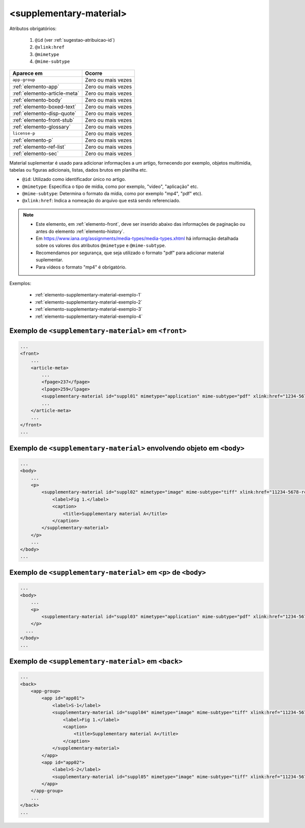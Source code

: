 .. _elemento-supplementary-material:

<supplementary-material>
========================


Atributos obrigatórios:

  1. ``@id`` (ver :ref:`sugestao-atribuicao-id`)
  2. ``@xlink:href``
  3. ``@mimetype``
  4. ``@mime-subtype``

+-------------------------------+--------------------+
| Aparece em                    | Ocorre             |
+===============================+====================+
| ``app-group``                 | Zero ou mais vezes |
+-------------------------------+--------------------+
| :ref:`elemento-app`           | Zero ou mais vezes |
+-------------------------------+--------------------+
| :ref:`elemento-article-meta`  | Zero ou mais vezes |
+-------------------------------+--------------------+
| :ref:`elemento-body`          | Zero ou mais vezes |
+-------------------------------+--------------------+
| :ref:`elemento-boxed-text`    | Zero ou mais vezes |
+-------------------------------+--------------------+
| :ref:`elemento-disp-quote`    | Zero ou mais vezes |
+-------------------------------+--------------------+
| :ref:`elemento-front-stub`    | Zero ou mais vezes |
+-------------------------------+--------------------+
| :ref:`elemento-glossary`      | Zero ou mais vezes |
+-------------------------------+--------------------+
| ``license-p``                 | Zero ou mais vezes |
+-------------------------------+--------------------+
| :ref:`elemento-p`             | Zero ou mais vezes |
+-------------------------------+--------------------+
| :ref:`elemento-ref-list`      | Zero ou mais vezes |
+-------------------------------+--------------------+
| :ref:`elemento-sec`           | Zero ou mais vezes |
+-------------------------------+--------------------+


Material suplementar é usado para adicionar informações a um artigo, fornecendo por exemplo, objetos multimídia, tabelas ou figuras adicionais, listas, dados brutos em planilha etc.


* ``@id``: Utilizado como identificador único no artigo.
* ``@mimetype``: Especifica o tipo de mídia, como por exemplo, "vídeo", "aplicação" etc.
* ``@mime-subtype``: Determina o formato da mídia, como por exemplo "mp4", "pdf" etc).
* ``@xlink:href``: Indica a nomeação do arquivo que está sendo referenciado.


.. note:: 
 * Este elemento, em :ref:`elemento-front`, deve ser inserido abaixo das informações de paginação ou antes do elemento :ref:`elemento-history`.
 * Em https://www.iana.org/assignments/media-types/media-types.xhtml há informação detalhada sobre os valores dos atributos ``@mimetype`` e ``@mime-subtype``.
 * Recomendamos por segurança, que seja utilizado o formato "pdf" para adicionar material suplementar.
 * Para vídeos o formato "mp4" é obrigatório.



Exemplos:

 * :ref:`elemento-supplementary-material-exemplo-1`
 * :ref:`elemento-supplementary-material-exemplo-2`
 * :ref:`elemento-supplementary-material-exemplo-3`
 * :ref:`elemento-supplementary-material-exemplo-4`


.. _elemento-supplementary-material-exemplo-1:

Exemplo de ``<supplementary-material>`` em ``<front>``
------------------------------------------------------

.. code-block:: xml

    ...
    <front>
        ...
        <article-meta>
            ...
            <fpage>237</fpage>
            <lpage>259</lpage>
            <supplementary-material id="suppl01" mimetype="application" mime-subtype="pdf" xlink:href="1234-5678-rctb-45-05-0110-suppl01.pdf"/>
            ...
        </article-meta>
        ...
    </front>
    ...



.. _elemento-supplementary-material-exemplo-2:

Exemplo de ``<supplementary-material>`` envolvendo objeto em ``<body>``
-----------------------------------------------------------------------

.. code-block:: xml
    
    ...
    <body>
        ...
        <p>
            <supplementary-material id="suppl02" mimetype="image" mime-subtype="tiff" xlink:href="11234-5678-rctb-45-05-0110-suppl01.tif">
                <label>Fig 1.</label>
                <caption>
                    <title>Supplementary material A</title>
                </caption>
            </supplementary-material>
        </p>
        ...
    </body>
    ...


       
.. _elemento-supplementary-material-exemplo-3:

Exemplo de ``<supplementary-material>`` em ``<p>`` de ``<body>``
----------------------------------------------------------------


.. code-block:: xml
    
    ...
    <body>
        ...
        <p>
            <supplementary-material id="suppl03" mimetype="application" mime-subtype="pdf" xlink:href="1234-5678-rctb-45-05-0110-suppl01.pdf"/>
        </p>
      ...
    </body>
    ...



.. _elemento-supplementary-material-exemplo-4:

Exemplo de ``<supplementary-material>`` em ``<back>``
-----------------------------------------------------


.. code-block:: xml
    
    ...
    <back>
        <app-group>
            <app id="app01">
                <label>S-1</label>
                <supplementary-material id="suppl04" mimetype="image" mime-subtype="tiff" xlink:href="11234-5678-rctb-45-05-0110-suppl01.tif">
                    <label>Fig 1.</label>
                    <caption>
                        <title>Supplementary material A</title>
                    </caption>
                </supplementary-material>
            </app>
            <app id="app02">
                <label>S-2</label>
                <supplementary-material id="suppl05" mimetype="image" mime-subtype="tiff" xlink:href="11234-5678-rctb-45-05-0110-suppl02.tif"/>
            </app>
        </app-group>
        ...
    </back>
    ...





